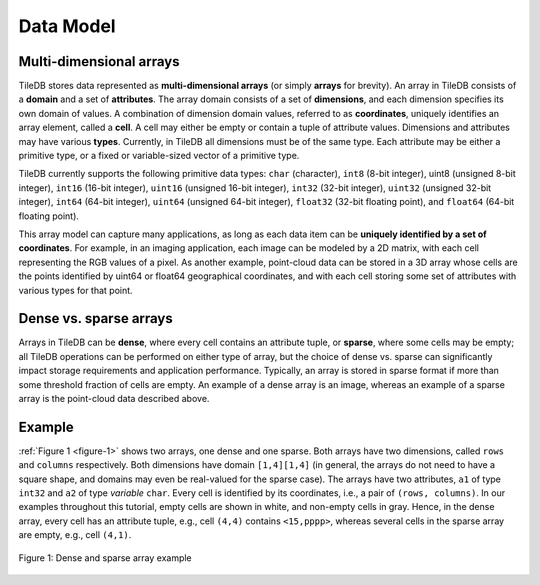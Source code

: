 Data Model
==========

Multi-dimensional arrays
------------------------

TileDB stores data represented as **multi-dimensional arrays** (or simply **arrays** for brevity). An array in TileDB consists of a **domain** and a set of **attributes**. The array domain consists of a set of **dimensions**, and each dimension specifies its own domain of values. A combination of dimension domain values, referred to as **coordinates**, uniquely identifies an array element, called a **cell**. A cell may either be empty or contain a tuple of attribute values. Dimensions and attributes may have various **types**. Currently, in TileDB all dimensions must be of the same type. Each attribute may be either a primitive type, or a fixed or variable-sized vector of a primitive type.

TileDB currently supports the following primitive data types: ``char`` (character), ``int8`` (8-bit integer), uint8 (unsigned 8-bit integer), ``int16`` (16-bit integer), ``uint16`` (unsigned 16-bit integer), ``int32`` (32-bit integer), ``uint32`` (unsigned 32-bit integer), ``int64`` (64-bit integer), ``uint64`` (unsigned 64-bit integer), ``float32`` (32-bit floating point), and ``float64`` (64-bit floating point).

This array model can capture many applications, as long as each data item can be **uniquely identified by a set of coordinates**. For example, in an imaging application, each image can be modeled by a 2D matrix, with each cell representing the RGB values of a pixel. As another example, point-cloud data can be stored in a 3D array whose cells are the points identified by uint64 or float64 geographical coordinates, and with each cell storing some set of attributes with various types for that point.

Dense vs. sparse arrays
-----------------------

Arrays in TileDB can be **dense**, where every cell contains an attribute tuple, or **sparse**, where some cells may be empty; all TileDB operations can be performed on either type of array, but the choice of dense vs. sparse can significantly impact storage requirements and application performance. Typically, an array is stored in sparse format if more than some threshold fraction of cells are empty. An example of a dense array is an image, whereas an example of a sparse array is the point-cloud data described above.

Example
-------

:ref:`Figure 1 <figure-1>` shows two arrays, one dense and one sparse. Both arrays have two dimensions, called ``rows`` and ``columns`` respectively. Both dimensions have domain ``[1,4][1,4]`` (in general, the arrays do not need to have a square shape, and domains may even be real-valued for the sparse case). The arrays have two attributes, ``a1`` of type ``int32`` and ``a2`` of type *variable* ``char``. Every cell is identified by its coordinates, i.e., a pair of ``(rows, columns)``. In our examples throughout this tutorial, empty cells are shown in white, and non-empty cells in gray. Hence, in the dense array, every cell has an attribute tuple, e.g., cell ``(4,4)`` contains ``<15,pppp>``, whereas several cells in the sparse array are empty, e.g., cell ``(4,1)``.

.. _figure-1:

.. figure:: Figure_1.png
    :align: center

    Figure 1: Dense and sparse array example
